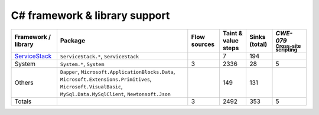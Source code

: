 C# framework & library support
================================

.. csv-table::
   :header-rows: 1
   :class: fullWidthTable
   :widths: auto

   Framework / library,Package,Flow sources,Taint & value steps,Sinks (total),`CWE-079` :sub:`Cross-site scripting`
   `ServiceStack <https://servicestack.net/>`_,"``ServiceStack.*``, ``ServiceStack``",,7,194,
   System,"``System.*``, ``System``",3,2336,28,5
   Others,"``Dapper``, ``Microsoft.ApplicationBlocks.Data``, ``Microsoft.Extensions.Primitives``, ``Microsoft.VisualBasic``, ``MySql.Data.MySqlClient``, ``Newtonsoft.Json``",,149,131,
   Totals,,3,2492,353,5

